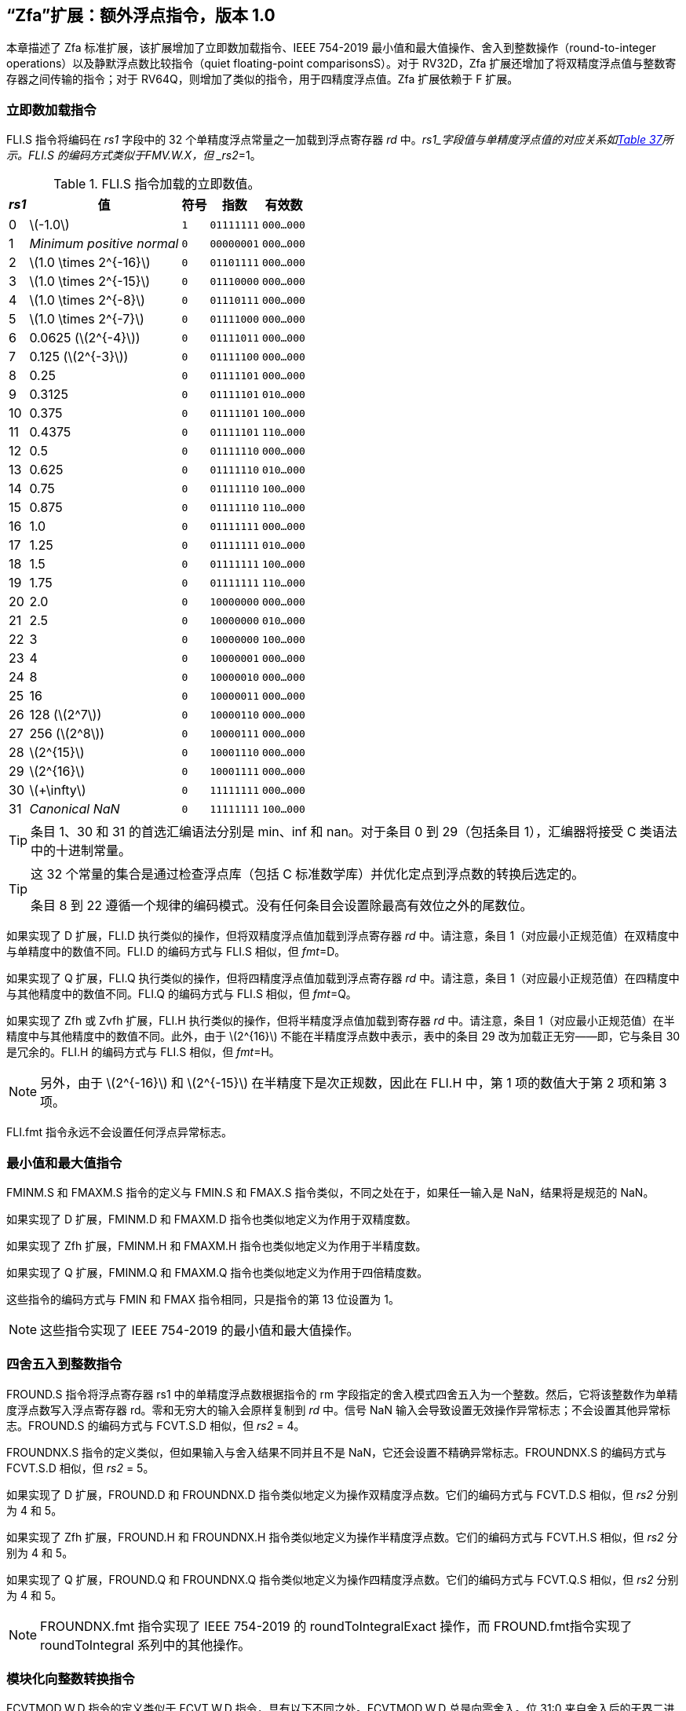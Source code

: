 [[zfa]]
== “Zfa”扩展：额外浮点指令，版本 1.0

本章描述了 Zfa 标准扩展，该扩展增加了立即数加载指令、IEEE 754-2019 最小值和最大值操作、舍入到整数操作（round-to-integer operations）以及静默浮点数比较指令（quiet floating-point comparisonsS）。对于 RV32D，Zfa 扩展还增加了将双精度浮点值与整数寄存器之间传输的指令；对于 RV64Q，则增加了类似的指令，用于四精度浮点值。Zfa 扩展依赖于 F 扩展。

=== 立即数加载指令

FLI.S 指令将编码在 _rs1_ 字段中的 32 个单精度浮点常量之一加载到浮点寄存器 _rd_ 中。_rs1_字段值与单精度浮点值的对应关系如<<tab:flis, Table 37>>所示。FLI.S 的编码方式类似于FMV.W.X，但 _rs2_=1。

[[tab:flis]]
.FLI.S 指令加载的立即数值。
[%autowidth,float="center",align="center",cols=">,>,^,^,^",options="header",]
|===
|_rs1_ | 值 | 符号 | 指数 | 有效数
|0 |latexmath:[$-1.0$] |`1` |`01111111` |`000...000`
|1 |_Minimum positive normal_ |`0` |`00000001` |`000...000`
|2 |latexmath:[$1.0 \times 2^{-16}$] |`0` |`01101111` |`000...000`
|3 |latexmath:[$1.0 \times 2^{-15}$] |`0` |`01110000` |`000...000`
|4 |latexmath:[$1.0 \times 2^{-8}$] |`0` |`01110111` |`000...000`
|5 |latexmath:[$1.0 \times 2^{-7}$] |`0` |`01111000` |`000...000`
|6 |0.0625 (latexmath:[$2^{-4}$]) |`0` |`01111011` |`000...000`
|7 |0.125 (latexmath:[$2^{-3}$]) |`0` |`01111100` |`000...000`
|8 |0.25 |`0` |`01111101` |`000...000`
|9 |0.3125 |`0` |`01111101` |`010...000`
|10 |0.375 |`0` |`01111101` |`100...000`
|11 |0.4375 |`0` |`01111101` |`110...000`
|12 |0.5 |`0` |`01111110` |`000...000`
|13 |0.625 |`0` |`01111110` |`010...000`
|14 |0.75 |`0` |`01111110` |`100...000`
|15 |0.875 |`0` |`01111110` |`110...000`
|16 |1.0 |`0` |`01111111` |`000...000`
|17 |1.25 |`0` |`01111111` |`010...000`
|18 |1.5 |`0` |`01111111` |`100...000`
|19 |1.75 |`0` |`01111111` |`110...000`
|20 |2.0 |`0` |`10000000` |`000...000`
|21 |2.5 |`0` |`10000000` |`010...000`
|22 |3 |`0` |`10000000` |`100...000`
|23 |4 |`0` |`10000001` |`000...000`
|24 |8 |`0` |`10000010` |`000...000`
|25 |16 |`0` |`10000011` |`000...000`
|26 |128 (latexmath:[$2^7$]) |`0` |`10000110` |`000...000`
|27 |256 (latexmath:[$2^8$]) |`0` |`10000111` |`000...000`
|28 |latexmath:[$2^{15}$] |`0` |`10001110` |`000...000`
|29 |latexmath:[$2^{16}$] |`0` |`10001111` |`000...000`
|30 |latexmath:[$+\infty$] |`0` |`11111111` |`000...000`
|31 |_Canonical NaN_ |`0` |`11111111` |`100...000`
|===

[TIP]
====
条目 1、30 和 31 的首选汇编语法分别是 min、inf 和 nan。对于条目 0 到 29（包括条目 1），汇编器将接受 C 类语法中的十进制常量。
====
[TIP]
====
这 32 个常量的集合是通过检查浮点库（包括 C 标准数学库）并优化定点到浮点数的转换后选定的。

条目 8 到 22 遵循一个规律的编码模式。没有任何条目会设置除最高有效位之外的尾数位。
====

如果实现了 D 扩展，FLI.D 执行类似的操作，但将双精度浮点值加载到浮点寄存器 _rd_ 中。请注意，条目 1（对应最小正规范值）在双精度中与单精度中的数值不同。FLI.D 的编码方式与 FLI.S 相似，但 _fmt_=D。

如果实现了 Q 扩展，FLI.Q 执行类似的操作，但将四精度浮点值加载到浮点寄存器 _rd_ 中。请注意，条目 1（对应最小正规范值）在四精度中与其他精度中的数值不同。FLI.Q 的编码方式与 FLI.S 相似，但 _fmt_=Q。

如果实现了 Zfh 或 Zvfh 扩展，FLI.H 执行类似的操作，但将半精度浮点值加载到寄存器 _rd_ 中。请注意，条目 1（对应最小正规范值）在半精度中与其他精度中的数值不同。此外，由于 latexmath:[$2^{16}$] 不能在半精度浮点数中表示，表中的条目 29 改为加载正无穷——即，它与条目 30 是冗余的。FLI.H 的编码方式与 FLI.S 相似，但 _fmt_=H。
[NOTE]
====

另外，由于 latexmath:[$2^{-16}$] 和 latexmath:[$2^{-15}$] 在半精度下是次正规数，因此在 FLI.H 中，第 1 项的数值大于第 2 项和第 3 项。
====
FLI.fmt 指令永远不会设置任何浮点异常标志。

=== 最小值和最大值指令

FMINM.S 和 FMAXM.S 指令的定义与 FMIN.S 和 FMAX.S 指令类似，不同之处在于，如果任一输入是 NaN，结果将是规范的 NaN。

如果实现了 D 扩展，FMINM.D 和 FMAXM.D 指令也类似地定义为作用于双精度数。

如果实现了 Zfh 扩展，FMINM.H 和 FMAXM.H 指令也类似地定义为作用于半精度数。

如果实现了 Q 扩展，FMINM.Q 和 FMAXM.Q 指令也类似地定义为作用于四倍精度数。

这些指令的编码方式与 FMIN 和 FMAX 指令相同，只是指令的第 13 位设置为 1。
[NOTE]
====
这些指令实现了 IEEE 754-2019 的最小值和最大值操作。
====
=== 四舍五入到整数指令

FROUND.S 指令将浮点寄存器 rs1 中的单精度浮点数根据指令的 rm 字段指定的舍入模式四舍五入为一个整数。然后，它将该整数作为单精度浮点数写入浮点寄存器 rd。零和无穷大的输入会原样复制到 _rd_ 中。信号 NaN 输入会导致设置无效操作异常标志；不会设置其他异常标志。FROUND.S 的编码方式与 FCVT.S.D 相似，但 _rs2_ = 4。

FROUNDNX.S 指令的定义类似，但如果输入与舍入结果不同并且不是 NaN，它还会设置不精确异常标志。FROUNDNX.S 的编码方式与 FCVT.S.D 相似，但 _rs2_ = 5。

如果实现了 D 扩展，FROUND.D 和 FROUNDNX.D 指令类似地定义为操作双精度浮点数。它们的编码方式与 FCVT.D.S 相似，但 _rs2_ 分别为 4 和 5。

如果实现了 Zfh 扩展，FROUND.H 和 FROUNDNX.H 指令类似地定义为操作半精度浮点数。它们的编码方式与 FCVT.H.S 相似，但 _rs2_ 分别为 4 和 5。

如果实现了 Q 扩展，FROUND.Q 和 FROUNDNX.Q 指令类似地定义为操作四精度浮点数。它们的编码方式与 FCVT.Q.S 相似，但 _rs2_ 分别为 4 和 5。
[NOTE]
====
FROUNDNX.fmt 指令实现了 IEEE 754-2019 的 roundToIntegralExact 操作，而 FROUND.fmt指令实现了 roundToIntegral 系列中的其他操作。
====
=== 模块化向整数转换指令

FCVTMOD.W.D 指令的定义类似于 FCVT.W.D 指令，具有以下不同之处。FCVTMOD.W.D 总是向零舍入。位 31:0 来自舍入后的无界二进制补码结果，然后进行符号扩展至 XLEN 位，并写入整数寄存器 _rd_。latexmath:[$\pm\infty$] 和 NaN 会被转换为零。

浮点异常标志的设置与 FCVT.W.D 指令对相同输入操作数时的设置相同。

只有在实现了 D 扩展时，才提供此指令。其编码方式与 FCVT.W.D 相似，但 _rs2_ 字段设置为 8，_rm_ 字段设置为 1（RTZ）。其他 _rm_ 值是保留的。
[TIP]
====
汇编语法要求显式指定 RTZ 舍入模式，即 `fcvtmod.w.d rd, rs1, rtz`。

FCVTMOD.W.D 指令的添加主要是为了加速 JavaScript 数字的处理。数字是双精度值
，但某些运算符会隐式将其截断为符号整数，模 latexmath:[$2^{32}$]。
====
=== 移动指令

仅对于 RV32，如果实现了 D 扩展，FMVH.X.D 指令将浮点寄存器 _rs1_ 的 63:32 位移动到整数寄存器 _rd_。它在 OP-FP 主操作码中进行编码，_funct3_=0，_rs2_=1，_funct7_=1110001。
[NOTE]
====
FMVH.X.D 指令与现有的 FMV.X.W 指令配合使用，将双精度浮点数移动到一对 x 寄存器中。
====
仅对于 RV32，如果实现了 D 扩展，FMVP.D.X 指令将一对整数寄存器中的双精度数移动到浮点寄存器中。整数寄存器 _rs1_ 和 _rs2_ 分别提供 31:0 位和 63:32 位，结果写入浮点寄存器 _rd_。FMVP.D.X 在 OP-FP 主操作码中进行编码，_funct3_=0，_funct7_=1011001。

仅对于 RV64，如果实现了 Q 扩展，FMVH.X.Q 指令将浮点寄存器 _rs1_ 的 127:64 位移动到整数寄存器 rd。它在 OP-FP 主操作码中进行编码，_funct3_=0，_rs2_=1，_funct7_=1110011。
[NOTE]
====
FMVH.X.Q 指令与现有的 FMV.X.D 指令配合使用，将四倍精度浮点数移动到一对 x 寄存器中。
====

仅对于 RV64，如果实现了 Q 扩展，FMVP.Q.X 指令将一对整数寄存器中的双精度数移动到浮点寄存器中。整数寄存器 _rs1_ 和 _rs2_ 分别提供 63:0 位和 127:64 位，结果写入浮点寄存器 _rd_。FMVP.Q.X 在 OP-FP 主操作码中进行编码，_funct3_=0，_funct7_=1011011。

=== 比较指令

FLEQ.S 和 FLTQ.S 指令的定义类似于 FLE.S 和 FLT.S 指令，不同之处在于，静默 NaN 输入不会导致设置无效操作异常标志。

如果实现了 D 扩展，FLEQ.D 和 FLTQ.D 指令类似地定义为操作双精度浮点数。

如果实现了 Zfh 扩展，FLEQ.H 和 FLTQ.H 指令类似地定义为操作半精度浮点数。

如果实现了 Q 扩展，FLEQ.Q 和 FLTQ.Q 指令类似地定义为操作四精度浮点数。

这些指令的编码方式与它们的 FLE 和 FLT 对应指令相似，但指令位 14 设置为 1。
[NOTE]
====
我们不预计会向矢量 ISA 添加类似的比较指令，因为它们可以通过掩码操作合理高效地模拟。
====
